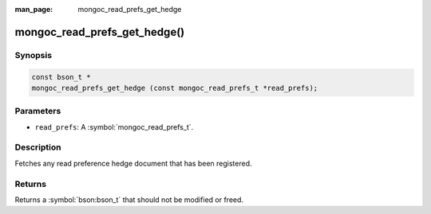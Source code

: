 :man_page: mongoc_read_prefs_get_hedge

mongoc_read_prefs_get_hedge()
=============================

Synopsis
--------

.. code-block:: c

  const bson_t *
  mongoc_read_prefs_get_hedge (const mongoc_read_prefs_t *read_prefs);

Parameters
----------

* ``read_prefs``: A :symbol:`mongoc_read_prefs_t`.

Description
-----------

Fetches any read preference hedge document that has been registered.

Returns
-------

Returns a :symbol:`bson:bson_t` that should not be modified or freed.

